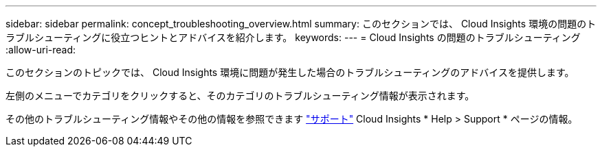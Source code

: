 ---
sidebar: sidebar 
permalink: concept_troubleshooting_overview.html 
summary: このセクションでは、 Cloud Insights 環境の問題のトラブルシューティングに役立つヒントとアドバイスを紹介します。 
keywords:  
---
= Cloud Insights の問題のトラブルシューティング
:allow-uri-read: 


[role="lead"]
このセクションのトピックでは、 Cloud Insights 環境に問題が発生した場合のトラブルシューティングのアドバイスを提供します。

左側のメニューでカテゴリをクリックすると、そのカテゴリのトラブルシューティング情報が表示されます。

その他のトラブルシューティング情報やその他の情報を参照できます link:concept_requesting_support.html["サポート"] Cloud Insights * Help > Support * ページの情報。
